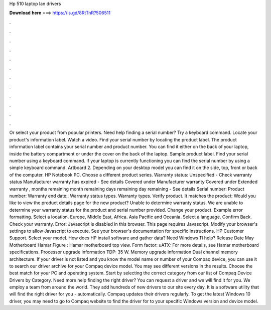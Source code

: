 Hp 510 laptop lan drivers

𝐃𝐨𝐰𝐧𝐥𝐨𝐚𝐝 𝐡𝐞𝐫𝐞 ===> https://is.gd/8RtTnR?506511

.

.

.

.

.

.

.

.

.

.

.

.

Or select your product from popular printers. Need help finding a serial number? Try a keyboard command. Locate your product's information label. Watch a video. Find your serial number by locating the product label. The product information label contains your serial number and product number.
You can find it either on the back of your laptop, inside the battery compartment or under the cover on the back of the laptop. Sample product label. Find your serial number using a keyboard command.
If your laptop is currently functioning you can find the serial number by using a simple keyboard command. Artboard 2. Depending on your desktop model you can find it on the side, top, front or back of the computer. HP Notebook PC. Choose a different product series. Warranty status: Unspecified - Check warranty status Manufacturer warranty has expired - See details Covered under Manufacturer warranty Covered under Extended warranty , months remaining month remaining days remaining day remaining - See details Serial number: Product number: Warranty end date:.
Warranty status types. Warranty types. Verify product. It matches the product: Would you like to view the product details page for the new product? Unable to determine warranty status. We are unable to determine your warranty status for the product and serial number provided. Change your product. Example error formatting. Select a location. Europe, Middle East, Africa. Asia Pacific and Oceania. Select a language. Confirm Back. Check your warranty. Error: Javascript is disabled in this browser.
This page requires Javascript. Modify your browser's settings to allow Javascript to execute. See your browser's documentation for specific instructions. HP Customer Support. Select your model. How does HP install software and gather data? Need Windows 11 help? Release Date May Motherboard Hamar Figure : Hamar motherboard top view. Form factor: uATX:  For more details, see Hamar motherboard specifications. Processor upgrade information TDP: 35 W. Memory upgrade information Dual channel memory architecture.
If your driver is not listed and you know the model name or number of your Compaq device, you can use it to search our driver archive for your Compaq device model. You may see different versions in the results. Choose the best match for your PC and operating system.
Start by selecting the correct category from our list of Compaq Device Drivers by Category. Need more help finding the right driver? You can request a driver and we will find it for you. We employ a team from around the world. They add hundreds of new drivers to our site every day.
It is a software utility that will find the right driver for you - automatically. Compaq updates their drivers regularly. To get the latest Windows 10 driver, you may need to go to Compaq website to find the driver for to your specific Windows version and device model.